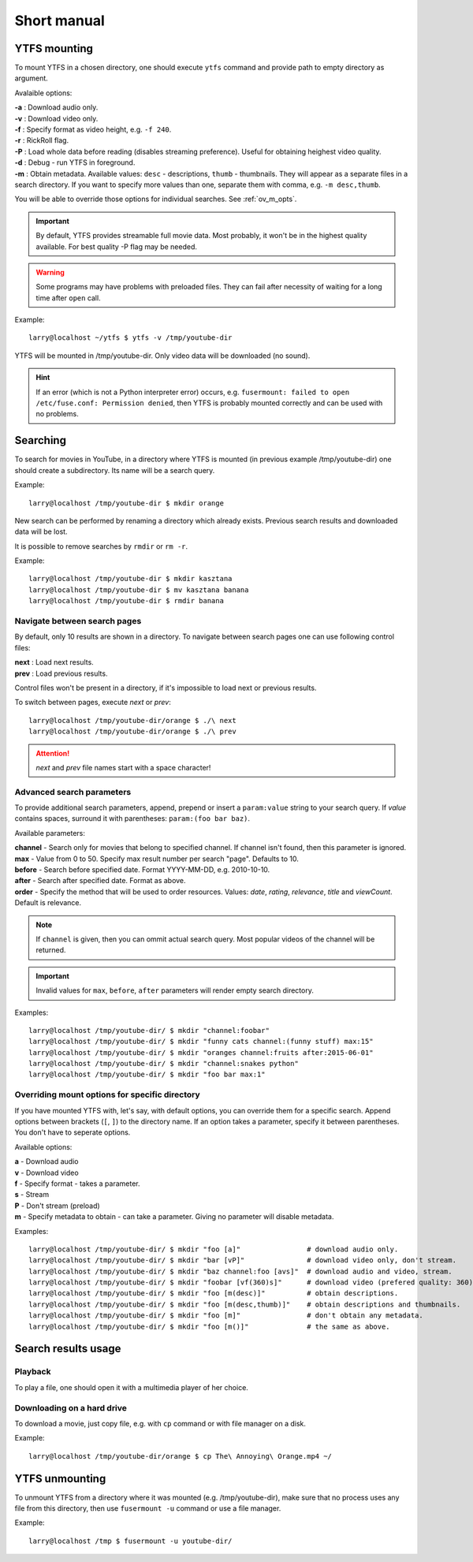 Short manual
************

YTFS mounting
=============

To mount YTFS in a chosen directory, one should execute ``ytfs`` command and provide path to empty directory as argument.

Avalaible options:

.. line-block::
    **-a** : Download audio only.
    **-v** : Download video only.
    **-f** : Specify format as video height, e.g. ``-f 240``.
    **-r** : RickRoll flag.
    **-P** : Load whole data before reading (disables streaming preference). Useful for obtaining heighest video quality.
    **-d** : Debug - run YTFS in foreground.
    **-m** : Obtain metadata. Available values: ``desc`` - descriptions, ``thumb`` - thumbnails. They will appear as a separate files in a search directory. If you want to specify more values than one, separate them with comma, e.g. ``-m desc,thumb``.

You will be able to override those options for individual searches. See :ref:`ov_m_opts`.

.. important:: By default, YTFS provides streamable full movie data. Most probably, it won't be in the highest quality available. For best quality -P flag may be needed.

.. warning:: Some programs may have problems with preloaded files. They can fail after necessity of waiting for a long time after ``open`` call.

Example::

    larry@localhost ~/ytfs $ ytfs -v /tmp/youtube-dir

YTFS will be mounted in /tmp/youtube-dir. Only video data will be downloaded (no sound).

.. hint:: If an error (which is not a Python interpreter error) occurs, e.g. ``fusermount: failed to open /etc/fuse.conf: Permission denied``, then YTFS is probably mounted correctly and can be used with no problems.

Searching
=========

To search for movies in YouTube, in a directory where YTFS is mounted (in previous example /tmp/youtube-dir) one should create a subdirectory. Its name will be a search query.

Example::

    larry@localhost /tmp/youtube-dir $ mkdir orange

New search can be performed by renaming a directory which already exists. Previous search results and downloaded data will be lost.

It is possible to remove searches by ``rmdir`` or ``rm -r``.

Example::

    larry@localhost /tmp/youtube-dir $ mkdir kasztana
    larry@localhost /tmp/youtube-dir $ mv kasztana banana
    larry@localhost /tmp/youtube-dir $ rmdir banana

Navigate between search pages
-----------------------------

By default, only 10 results are shown in a directory. To navigate between search pages one can use following control files:

.. line-block::
    **next** : Load next results.
    **prev** : Load previous results.

Control files won't be present in a directory, if it's impossible to load next or previous results.

To switch between pages, execute *next* or *prev*::

    larry@localhost /tmp/youtube-dir/orange $ ./\ next
    larry@localhost /tmp/youtube-dir/orange $ ./\ prev

.. ATTENTION::

   *next* and *prev* file names start with a space character!

.. _adv_s_params:

Advanced search parameters
--------------------------

To provide additional search parameters, append, prepend or insert a ``param:value`` string to your search query. If `value` contains spaces, surround it with parentheses: ``param:(foo bar baz)``.

Available parameters:

.. line-block::
    **channel** - Search only for movies that belong to specified channel. If channel isn't found, then this parameter is ignored.
    **max** - Value from 0 to 50. Specify max result number per search "page". Defaults to 10.
    **before** - Search before specified date. Format YYYY-MM-DD, e.g. 2010-10-10.
    **after** - Search after specified date. Format as above.
    **order** - Specify the method that will be used to order resources. Values: `date`, `rating`, `relevance`, `title` and `viewCount`. Default is relevance.

.. note:: If ``channel`` is given, then you can ommit actual search query. Most popular videos of the channel will be returned.

.. important:: Invalid values for ``max``, ``before``, ``after`` parameters will render empty search directory.

Examples::

    larry@localhost /tmp/youtube-dir/ $ mkdir "channel:foobar"
    larry@localhost /tmp/youtube-dir/ $ mkdir "funny cats channel:(funny stuff) max:15"
    larry@localhost /tmp/youtube-dir/ $ mkdir "oranges channel:fruits after:2015-06-01"
    larry@localhost /tmp/youtube-dir/ $ mkdir "channel:snakes python"
    larry@localhost /tmp/youtube-dir/ $ mkdir "foo bar max:1"

.. _ov_m_opts:

Overriding mount options for specific directory
-----------------------------------------------

If you have mounted YTFS with, let's say, with default options, you can override them for a specific search. Append options between brackets (``[``, ``]``) to the directory name. If an option takes a parameter, specify it between parentheses. You don't have to seperate options.

Available options:

.. line-block::
    **a** - Download audio
    **v** - Download video
    **f** - Specify format - takes a parameter.
    **s** - Stream
    **P** - Don't stream (preload)
    **m** - Specify metadata to obtain - can take a parameter. Giving no parameter will disable metadata.

Examples::

    larry@localhost /tmp/youtube-dir/ $ mkdir "foo [a]"                # download audio only.
    larry@localhost /tmp/youtube-dir/ $ mkdir "bar [vP]"               # download video only, don't stream.
    larry@localhost /tmp/youtube-dir/ $ mkdir "baz channel:foo [avs]"  # download audio and video, stream.
    larry@localhost /tmp/youtube-dir/ $ mkdir "foobar [vf(360)s]"      # download video (prefered quality: 360), stream.
    larry@localhost /tmp/youtube-dir/ $ mkdir "foo [m(desc)]"          # obtain descriptions.
    larry@localhost /tmp/youtube-dir/ $ mkdir "foo [m(desc,thumb)]"    # obtain descriptions and thumbnails.
    larry@localhost /tmp/youtube-dir/ $ mkdir "foo [m]"                # don't obtain any metadata.
    larry@localhost /tmp/youtube-dir/ $ mkdir "foo [m()]"              # the same as above.

Search results usage
====================

Playback
--------

To play a file, one should open it with a multimedia player of her choice.

Downloading on a hard drive
---------------------------

To download a movie, just copy file, e.g. with ``cp`` command or with file manager on a disk.

Example::

    larry@localhost /tmp/youtube-dir/orange $ cp The\ Annoying\ Orange.mp4 ~/

YTFS unmounting
===============

To unmount YTFS from a directory where it was mounted (e.g. /tmp/youtube-dir), make sure that no process uses any file from this directory, then use ``fusermount -u`` command or use a file manager.

Example::

    larry@localhost /tmp $ fusermount -u youtube-dir/
